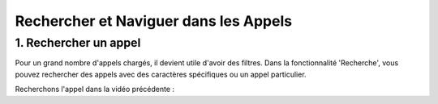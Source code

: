 Rechercher et Naviguer dans les Appels
======================================

1. Rechercher un appel
----------------------

Pour un grand nombre d'appels chargés, il devient utile d'avoir des filtres. Dans la fonctionnalité 'Recherche', vous pouvez rechercher des appels avec des caractères spécifiques ou un appel particulier.

Recherchons l'appel dans la vidéo précédente :

.. raw:: html

   <div style="text-align: center;">
     <video width="640" height="360" controls>
       <source src="../_static/search.mp4" type="video/mp4">
     </video>
   </div>
